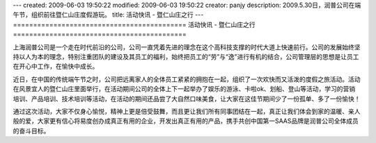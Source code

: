---
created: 2009-06-03 19:50:22
modified: 2009-06-03 19:50:22
creator: panjy
description: 2009.5.30日，润普公司在端午节，组织前往暨仁山庄度假游玩。
title: 活动快讯 - 暨仁山庄之行
---
===========================================
活动快讯 - 暨仁山庄之行
===========================================

.. image:: ../photo/duanwu.jpg
   :class: image-right
   :width: 200
   :target: ../photo/duanwu.jpg

上海润普公司是一个走在时代前沿的公司，公司一直凭着先进的理念在这个高科技支撑的时代大道上快速前行。公司的发展始终坚持以人为本的理念，特别注重团队的建设及其员工的福利，始终把员工的“劳”与“逸”进行有机的结合，公司管理层的思想是让员工在开心中工作，在愉快中成长。

近日，在中国的传统端午节之时，公司把远离家人的全体员工紧紧的拥抱在一起，组织了一次欢快而又活泼的度假之旅活动。活动在风景宜人的暨仁山庄里面举行，在活动期间公司的全体上下一起举办了娱乐的游泳、卡啦ok、划船、登山等活动，学习的营销培训、产品培训、技术培训等活动，在活动的期间还品尝了大自然口味美食，让大家在这佳节期间少了一份孤单、多了一份愉快！

通过这次活动，大家不仅身心愉悦，精神上更是倍受鼓舞，而且更让我们所有同事团结在一起，真正让我们体会到家的温暖、亲人般的爱，大家更有信心将易度创办成真正有用的企业，开发出真正有用的产品，携手共创中国第一SAAS品牌是润普公司全体成员的奋斗目标。

